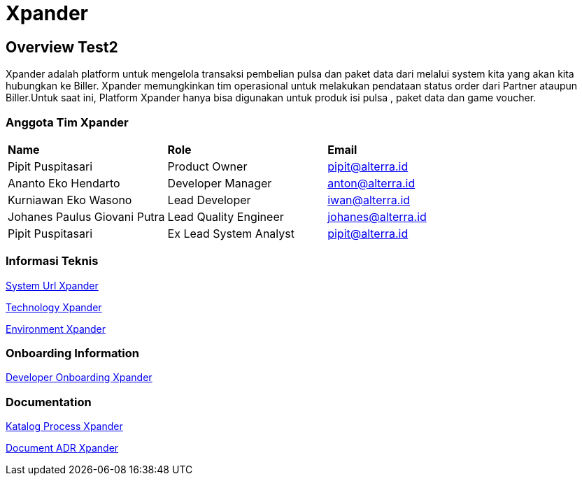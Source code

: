 = Xpander

== Overview Test2

Xpander adalah platform untuk mengelola transaksi pembelian pulsa dan
paket data dari melalui system kita yang akan kita hubungkan ke Biller.
Xpander memungkinkan tim operasional untuk melakukan pendataan status
order dari Partner ataupun Biller.Untuk saat ini, Platform Xpander hanya
bisa digunakan untuk produk isi pulsa , paket data dan game voucher.

=== Anggota Tim Xpander

|===
|*Name* |*Role* |*Email*
|Pipit Puspitasari |Product Owner |pipit@alterra.id
|Ananto Eko Hendarto |Developer Manager |anton@alterra.id
|Kurniawan Eko Wasono |Lead Developer |iwan@alterra.id
|Johanes Paulus Giovani Putra |Lead Quality Engineer |johanes@alterra.id
|Pipit Puspitasari |Ex Lead System Analyst |pipit@alterra.id
|===

=== Informasi Teknis

<<xpander/xpander-url.adoc#, System Url Xpander>>

<<xpander/xpander-technology.adoc#, Technology Xpander>>

<<xpander/xpander-environment.adoc#, Environment Xpander>>


=== *Onboarding Information*
<<xpander/xpander-dev-onboardig.adoc#, Developer Onboarding Xpander>>

=== *Documentation*

<<xpander/xpander-katalog-proses.adoc#, Katalog Process Xpander>>

// <<xpander/xpander.adoc#, User Guide>>

<<xpander/adr-doc.adoc#, Document ADR Xpander>>
